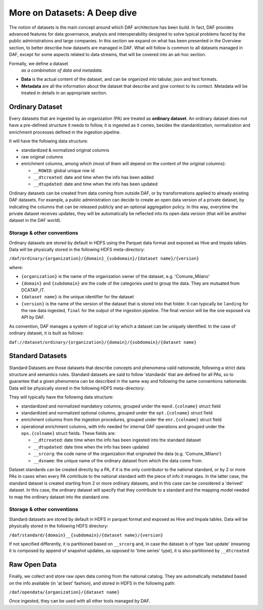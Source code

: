 More on Datasets: A Deep dive
=============================

The notion of datasets is the main concept around which DAF architecture has been build. In fact, DAF provides advanced features for data governance, analysis and interoperability designed to solve typical problems faced by the public administrations and large companies.
In this section we expand on what has been presented in the Overview section, to better describe how datasets are managed in DAF. What will follow is common to all datasets managed in DAF, except for some aspects related to data streams, that will be covered into an ad-hoc section.

Formally, we define a dataset
  *as a combination of data and metadata.*

* **Data** is the actual content of the dataset, and can be organized into tabular, json and text formats.
* **Metadata** are all the information about the dataset that describe and give context to its contect. Metadata will be treated in details in an appropriate section.


Ordinary Dataset
----------------

Every datasets that are ingested by an organization (PA) are treated as **ordinary dataset**. An ordinary dataset does not have a pre-defined structure it needs to follow, it is ingested as it comes, besides the standardization, normalization and enrichment processes defined in the ingestion pipeline.

It will have the following data structure:

* standardized & normalized original columns
* raw original columns
* enrichment columns, among which (most of them will depend on the content of the original columns):

  * ``__ROWID``: global unique row id
  * ``__dtcreated``: date and time when the info has been added
  * ``__dtupdated``: date and time when the info has been updated

Ordinary datasets can be created from data coming from outside DAF, or by transformations applied to already existing DAF datasets. For example, a public administration can decide to create an open data version of a private dataset, by indicating the columns that can be released publicly and an optional aggregation policy. In this way, everytime the private dataset receives updates, they will be automatically be reflected into its open data version (that will be another dataset in the DAF world).

Storage & other conventions
~~~~~~~~~~~~~~~~~~~~~~~~~~~
Ordinary datasets are stored by default in HDFS using the Parquet data format and exposed as Hive and Impala tables. Data will be physically stored in the following HDFS meta-directory:

``/daf/ordinary/{organization}/{domain}_{subdomain}/{dataset name}/{version}``

where:

* ``{organization}`` is the name of the organization owner of the dataset, e.g. 'Comune_Milano'
* ``{domain}`` and ``{subdomain}`` are the code of the categories used to group the data. They are mutuated from DCATAP_IT.
* ``{dataset name}`` is the unique identifier for the dataset
* ``{version}`` is the name of the version of the dataset that is stored into that folder. It can typically be ``landing`` for the raw data ingested, ``final`` for the output of the ingestion pipeline. The final version will be the one exposed via API by DAF.

As convention, DAF manages a system of logical uri by which a dataset can be uniquely identified. In the case of ordinary dataset, it is built as follows:

``daf://dataset/ordinary/{organization}/{domain}/{subdomain}/{dataset name}``


Standard Datasets
-----------------

Standard Datasets are those datasets that describe concepts and phenomena valid nationwide, following a strict data structure and semantics rules. Standard datasets are said to follow 'standards' that are defined for all PAs, so to guarantee that a given phenomena can be described in the same way and following the same conventions nationwide.
Data will be physically stored in the following HDFS meta-directory:

They will typically have the following data structure:

* standardized and normalized mandatory columns, grouped under the ``mand.{colname}`` struct field
* standardized and normalized optional columns, grouped under the ``opt.{colname}`` struct field
* enrichment columns from the ingestion procedures, grouped under the ``enr.{colname}`` struct field
* operational enrichment columns, with info needed for internal DAF operations and grouped under the ``ops.{colname}`` struct fields. These fields are:

  * ``__dtcreated``: date time when the info has been ingested into the standard dataset
  * ``__dtupdated``: date time when the info has been updated
  * ``__srcorg``: the code name of the organization that originated the data (e.g. 'Comune_Milano')
  * ``__dsname``: the unique name of the ordinary dataset from which the data come from.

Dataset standards can be created directly by a PA, if it is the only contributor to the national standard, or by 2 or more PAs in cases when every PA contribute to the national standard with the piece of info it manages. In the latter case, the standard dataset is created starting from 2 or more ordinary datasets, and in this case can be considered a 'derived' dataset. In this case, the ordinary dataset will specify that they contribute to a standard and the mapping model needed to map the ordinary dataset into the standard one.

Storage & other conventions
~~~~~~~~~~~~~~~~~~~~~~~~~~~
Standard datasets are stored by default in HDFS in parquet format and exposed as Hive and Impala tables. Data will be physically stored in the following HDFS directory:

``/daf/standard/{domain}__{subdomain}/{dataset name}/{version}``

If not specified differently, it is partitioned based on ``__srcorg`` and, in case the dataset is of type 'last update' (meaning it is composed by append of snapshot updates, as opposed to 'time series' type), it is also partitioned by ``__dtcreated``


Raw Open Data
-------------
Finally, we collect and store raw open data coming from the national catalog. They are automatically metadated based on the info available (in 'at best' fashion), and stored in HDFS in the following path:

``/daf/opendata/{organization}/{dataset name}``

Once ingested, they can be used with all other tools managed by DAF.
